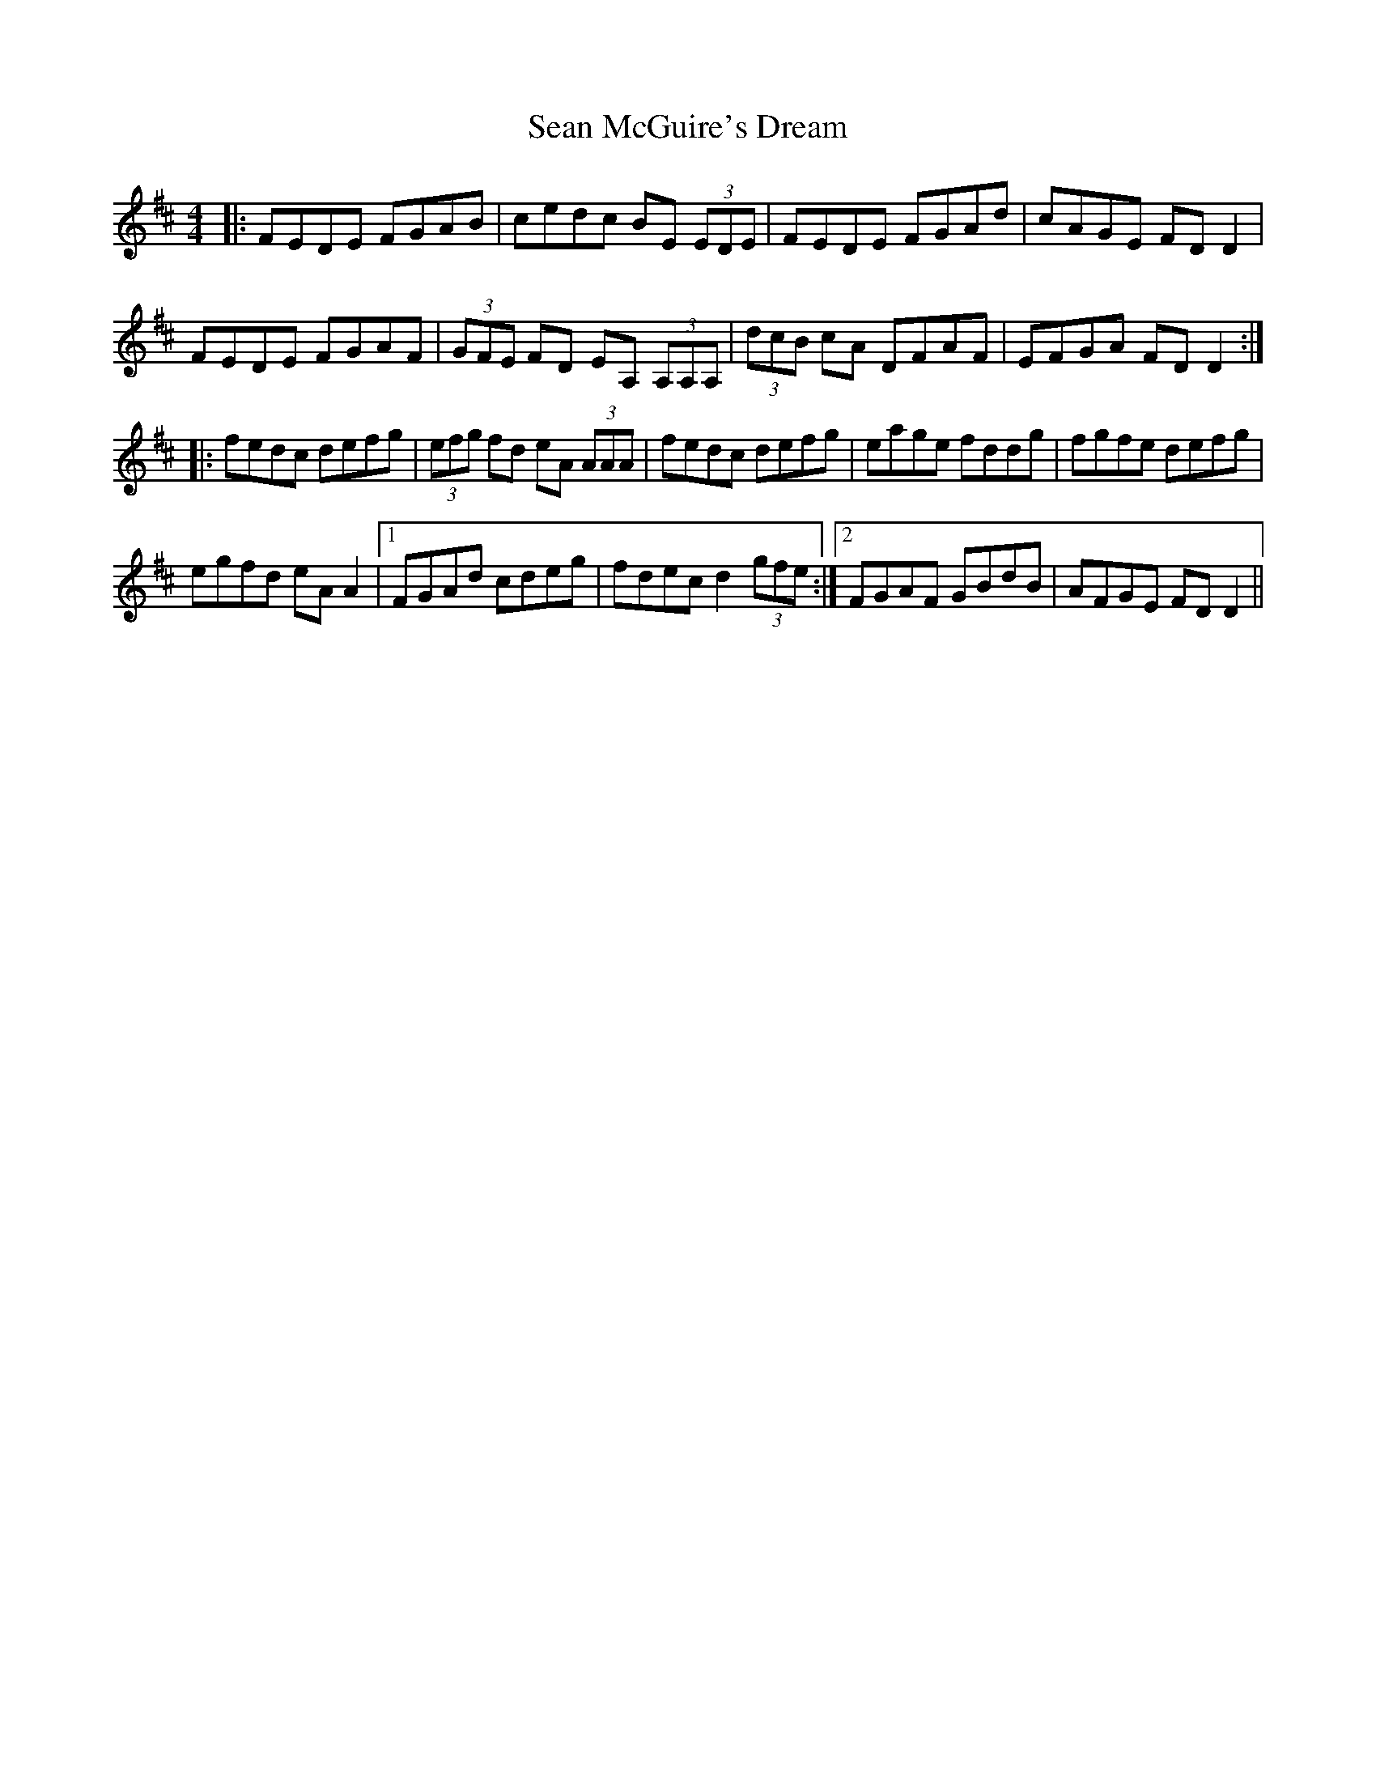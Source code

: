 X: 36367
T: Sean McGuire's Dream
R: reel
M: 4/4
K: Dmajor
|:FEDE FGAB|cedc BE (3EDE|FEDE FGAd|cAGE FDD2|
FEDE FGAF|(3GFE FD EA, (3A,A,A,|(3dcB cA DFAF|EFGA FDD2:|
|:fedc defg|(3efg fd eA (3AAA|fedc defg|eage fddg|fgfe defg|
egfd eAA2|1 FGAd cdeg|fdec d2 (3gfe:|2 FGAF GBdB|AFGE FDD2||


